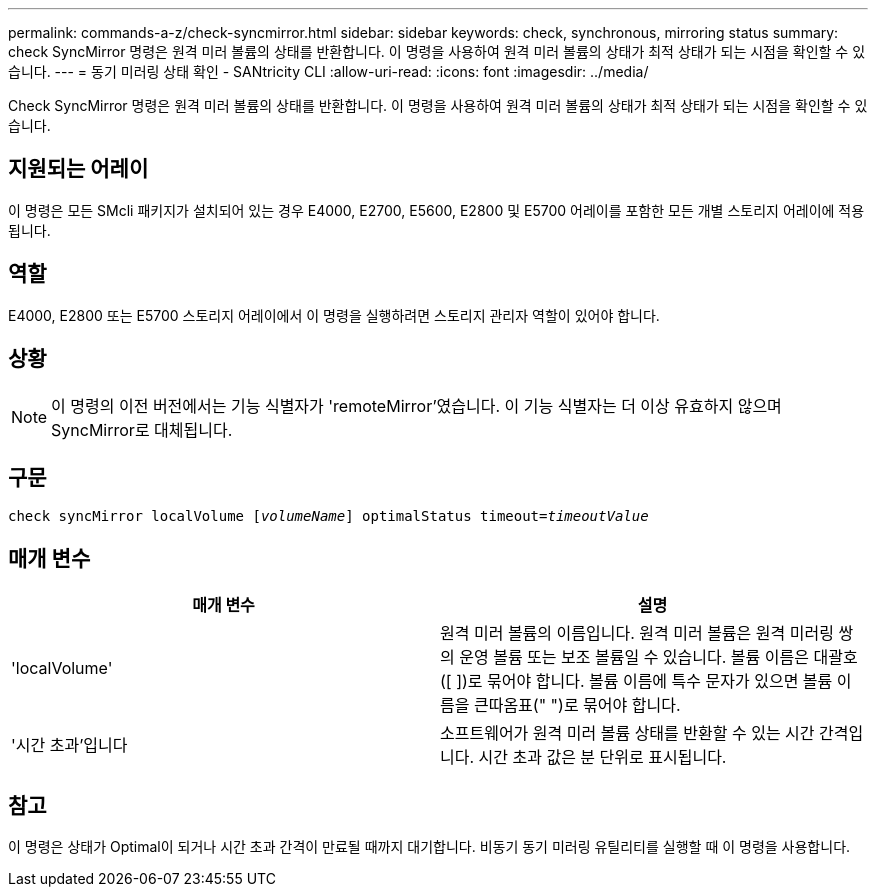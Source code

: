 ---
permalink: commands-a-z/check-syncmirror.html 
sidebar: sidebar 
keywords: check, synchronous, mirroring status 
summary: check SyncMirror 명령은 원격 미러 볼륨의 상태를 반환합니다. 이 명령을 사용하여 원격 미러 볼륨의 상태가 최적 상태가 되는 시점을 확인할 수 있습니다. 
---
= 동기 미러링 상태 확인 - SANtricity CLI
:allow-uri-read: 
:icons: font
:imagesdir: ../media/


[role="lead"]
Check SyncMirror 명령은 원격 미러 볼륨의 상태를 반환합니다. 이 명령을 사용하여 원격 미러 볼륨의 상태가 최적 상태가 되는 시점을 확인할 수 있습니다.



== 지원되는 어레이

이 명령은 모든 SMcli 패키지가 설치되어 있는 경우 E4000, E2700, E5600, E2800 및 E5700 어레이를 포함한 모든 개별 스토리지 어레이에 적용됩니다.



== 역할

E4000, E2800 또는 E5700 스토리지 어레이에서 이 명령을 실행하려면 스토리지 관리자 역할이 있어야 합니다.



== 상황

[NOTE]
====
이 명령의 이전 버전에서는 기능 식별자가 'remoteMirror'였습니다. 이 기능 식별자는 더 이상 유효하지 않으며 SyncMirror로 대체됩니다.

====


== 구문

[source, cli, subs="+macros"]
----
check syncMirror localVolume pass:quotes[[_volumeName_]] optimalStatus timeout=pass:quotes[_timeoutValue_]
----


== 매개 변수

|===
| 매개 변수 | 설명 


 a| 
'localVolume'
 a| 
원격 미러 볼륨의 이름입니다. 원격 미러 볼륨은 원격 미러링 쌍의 운영 볼륨 또는 보조 볼륨일 수 있습니다. 볼륨 이름은 대괄호([ ])로 묶어야 합니다. 볼륨 이름에 특수 문자가 있으면 볼륨 이름을 큰따옴표(" ")로 묶어야 합니다.



 a| 
'시간 초과'입니다
 a| 
소프트웨어가 원격 미러 볼륨 상태를 반환할 수 있는 시간 간격입니다. 시간 초과 값은 분 단위로 표시됩니다.

|===


== 참고

이 명령은 상태가 Optimal이 되거나 시간 초과 간격이 만료될 때까지 대기합니다. 비동기 동기 미러링 유틸리티를 실행할 때 이 명령을 사용합니다.
